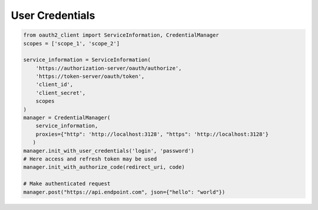 User Credentials
-----------------


.. code-block:: python

    from oauth2_client import ServiceInformation, CredentialManager
    scopes = ['scope_1', 'scope_2']

    service_information = ServiceInformation(
        'https://authorization-server/oauth/authorize',
        'https://token-server/oauth/token',
        'client_id',
        'client_secret',
        scopes
    )
    manager = CredentialManager(
        service_information,
        proxies={"http": 'http://localhost:3128', "https": 'http://localhost:3128'}
       )
    manager.init_with_user_credentials('login', 'password')
    # Here access and refresh token may be used
    manager.init_with_authorize_code(redirect_uri, code)

    # Make authenticated request
    manager.post("https://api.endpoint.com", json={"hello": "world"})
